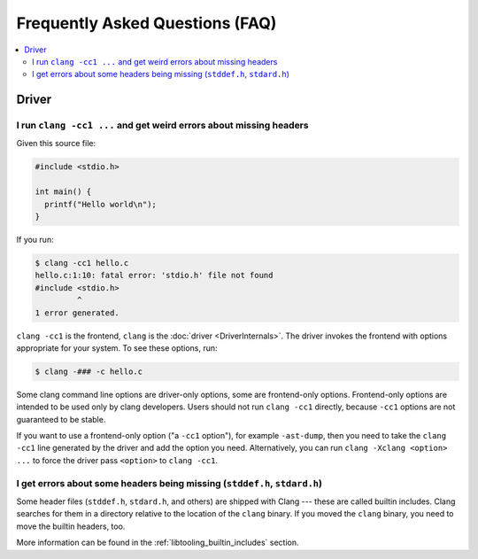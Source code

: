 ================================
Frequently Asked Questions (FAQ)
================================

.. contents::
   :local:

Driver
======

I run ``clang -cc1 ...`` and get weird errors about missing headers
-------------------------------------------------------------------

Given this source file:

.. code-block:: c

  #include <stdio.h>

  int main() {
    printf("Hello world\n");
  }


If you run:

.. code-block:: console

  $ clang -cc1 hello.c
  hello.c:1:10: fatal error: 'stdio.h' file not found
  #include <stdio.h>
           ^
  1 error generated.

``clang -cc1`` is the frontend, ``clang`` is the :doc:`driver
<DriverInternals>`.  The driver invokes the frontend with options appropriate
for your system.  To see these options, run:

.. code-block:: console

  $ clang -### -c hello.c

Some clang command line options are driver-only options, some are frontend-only
options.  Frontend-only options are intended to be used only by clang developers.
Users should not run ``clang -cc1`` directly, because ``-cc1`` options are not
guaranteed to be stable.

If you want to use a frontend-only option ("a ``-cc1`` option"), for example
``-ast-dump``, then you need to take the ``clang -cc1`` line generated by the
driver and add the option you need.  Alternatively, you can run
``clang -Xclang <option> ...`` to force the driver pass ``<option>`` to
``clang -cc1``.

I get errors about some headers being missing (``stddef.h``, ``stdard.h``)
--------------------------------------------------------------------------

Some header files (``stddef.h``, ``stdard.h``, and others) are shipped with
Clang --- these are called builtin includes.  Clang searches for them in a
directory relative to the location of the ``clang`` binary.  If you moved the
``clang`` binary, you need to move the builtin headers, too.

More information can be found in the :ref:`libtooling_builtin_includes`
section.


